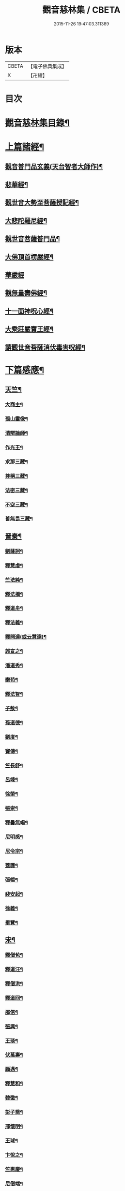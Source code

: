 #+TITLE: 觀音慈林集 / CBETA
#+DATE: 2015-11-26 19:47:03.311389
* 版本
 |     CBETA|【電子佛典集成】|
 |         X|【卍續】    |

* 目次
* [[file:KR6r0166_001.txt::001-0074b2][觀音慈林集目錄¶]]
* [[file:KR6r0166_001.txt::0075b4][上篇諸經¶]]
** [[file:KR6r0166_001.txt::0075b5][觀音普門品玄義(天台智者大師作)¶]]
** [[file:KR6r0166_001.txt::0075c9][悲華經¶]]
** [[file:KR6r0166_001.txt::0076a18][觀世音大勢至菩薩授記經¶]]
** [[file:KR6r0166_001.txt::0076c21][大悲陀羅尼經¶]]
** [[file:KR6r0166_001.txt::0077a24][觀世音菩薩普門品¶]]
** [[file:KR6r0166_001.txt::0077c18][大佛頂首楞嚴經¶]]
** [[file:KR6r0166_001.txt::0080c24][華嚴經]]
** [[file:KR6r0166_001.txt::0081b23][觀無量壽佛經¶]]
** [[file:KR6r0166_001.txt::0082a10][十一面神呪心經¶]]
** [[file:KR6r0166_001.txt::0082a20][大乘莊嚴寶王經¶]]
** [[file:KR6r0166_001.txt::0083a3][請觀世音菩薩消伏毒害呪經¶]]
* [[file:KR6r0166_002.txt::002-0084c9][下篇感應¶]]
** [[file:KR6r0166_002.txt::002-0084c10][天竺¶]]
*** [[file:KR6r0166_002.txt::002-0084c11][大商主¶]]
*** [[file:KR6r0166_002.txt::0085a4][孤山靈像¶]]
*** [[file:KR6r0166_002.txt::0085a16][清辯論師¶]]
*** [[file:KR6r0166_002.txt::0085b16][作光王¶]]
*** [[file:KR6r0166_002.txt::0085c21][求那三藏¶]]
*** [[file:KR6r0166_002.txt::0086a14][尊稱三藏¶]]
*** [[file:KR6r0166_002.txt::0086a24][法密三藏¶]]
*** [[file:KR6r0166_002.txt::0086b10][不空三藏¶]]
*** [[file:KR6r0166_002.txt::0086b18][善無畏三藏¶]]
** [[file:KR6r0166_002.txt::0086b22][晉秦¶]]
*** [[file:KR6r0166_002.txt::0086b23][劉薩訶¶]]
*** [[file:KR6r0166_002.txt::0086c4][釋慧虔¶]]
*** [[file:KR6r0166_002.txt::0086c15][竺法純¶]]
*** [[file:KR6r0166_002.txt::0086c20][釋法橋¶]]
*** [[file:KR6r0166_002.txt::0087a3][釋道舟¶]]
*** [[file:KR6r0166_002.txt::0087a13][釋法義¶]]
*** [[file:KR6r0166_002.txt::0087a19][釋開達(或云慧達)¶]]
*** [[file:KR6r0166_002.txt::0087b3][郭宣之¶]]
*** [[file:KR6r0166_002.txt::0087b10][潘道秀¶]]
*** [[file:KR6r0166_002.txt::0087b17][欒苟¶]]
*** [[file:KR6r0166_002.txt::0087b24][釋法智¶]]
*** [[file:KR6r0166_002.txt::0087c8][子敖¶]]
*** [[file:KR6r0166_002.txt::0087c16][孫道德¶]]
*** [[file:KR6r0166_002.txt::0087c22][劉度¶]]
*** [[file:KR6r0166_002.txt::0088a5][竇傳¶]]
*** [[file:KR6r0166_002.txt::0088a23][竺長舒¶]]
*** [[file:KR6r0166_002.txt::0088b11][呂竦¶]]
*** [[file:KR6r0166_002.txt::0088b18][徐榮¶]]
*** [[file:KR6r0166_002.txt::0088c3][張崇¶]]
*** [[file:KR6r0166_002.txt::0088c15][釋曇無竭¶]]
*** [[file:KR6r0166_002.txt::0089a8][尼明感¶]]
*** [[file:KR6r0166_002.txt::0089a17][尼令宗¶]]
*** [[file:KR6r0166_002.txt::0089b3][蓋護¶]]
*** [[file:KR6r0166_002.txt::0089b7][張暢¶]]
*** [[file:KR6r0166_002.txt::0089b10][裴安起¶]]
*** [[file:KR6r0166_002.txt::0089b15][徐義¶]]
*** [[file:KR6r0166_002.txt::0089b23][畢覽¶]]
** [[file:KR6r0166_002.txt::0089c4][宋¶]]
*** [[file:KR6r0166_002.txt::0089c5][釋僧苞¶]]
*** [[file:KR6r0166_002.txt::0089c12][釋道汪¶]]
*** [[file:KR6r0166_002.txt::0089c17][釋僧洪¶]]
*** [[file:KR6r0166_002.txt::0090a2][釋道冏¶]]
*** [[file:KR6r0166_002.txt::0090a11][邵信¶]]
*** [[file:KR6r0166_002.txt::0090a16][張興¶]]
*** [[file:KR6r0166_002.txt::0090b5][王琰¶]]
*** [[file:KR6r0166_002.txt::0090b16][伏萬壽¶]]
*** [[file:KR6r0166_002.txt::0090b24][顧邁¶]]
*** [[file:KR6r0166_002.txt::0090c6][釋慧和¶]]
*** [[file:KR6r0166_002.txt::0090c15][韓徽¶]]
*** [[file:KR6r0166_002.txt::0090c24][彭子喬¶]]
*** [[file:KR6r0166_002.txt::0091a12][邢懷明¶]]
*** [[file:KR6r0166_002.txt::0091a20][王球¶]]
*** [[file:KR6r0166_002.txt::0091b5][卞悅之¶]]
*** [[file:KR6r0166_002.txt::0091b10][竺惠慶¶]]
*** [[file:KR6r0166_002.txt::0091b16][尼僧端¶]]
*** [[file:KR6r0166_002.txt::0091b24][尼玄藻¶]]
*** [[file:KR6r0166_002.txt::0091c11][釋法顯¶]]
*** [[file:KR6r0166_002.txt::0091c19][釋曇頴¶]]
** [[file:KR6r0166_002.txt::0092a4][魏¶]]
*** [[file:KR6r0166_002.txt::0092a5][王玄謨¶]]
*** [[file:KR6r0166_002.txt::0092a13][釋超達¶]]
*** [[file:KR6r0166_002.txt::0092a23][釋僧明¶]]
*** [[file:KR6r0166_002.txt::0092b7][釋道泰¶]]
*** [[file:KR6r0166_002.txt::0092b17][釋法力(道集．法禪)¶]]
*** [[file:KR6r0166_002.txt::0092c5][孫敬德¶]]
*** [[file:KR6r0166_002.txt::0092c23][釋僧朗¶]]
** [[file:KR6r0166_002.txt::0093a14][齊梁¶]]
*** [[file:KR6r0166_002.txt::0093a15][釋法琳¶]]
*** [[file:KR6r0166_002.txt::0093a22][寶誌大士¶]]
*** [[file:KR6r0166_002.txt::0093c13][釋道融¶]]
*** [[file:KR6r0166_002.txt::0093c20][釋慧簡¶]]
** [[file:KR6r0166_002.txt::0094a8][周隋¶]]
*** [[file:KR6r0166_002.txt::0094a9][釋僧實¶]]
*** [[file:KR6r0166_002.txt::0094a20][釋洪滿¶]]
*** [[file:KR6r0166_002.txt::0094b7][釋慧恭¶]]
** [[file:KR6r0166_003.txt::003-0094c16][唐(附五代)¶]]
*** [[file:KR6r0166_003.txt::003-0094c17][釋曇藏¶]]
*** [[file:KR6r0166_003.txt::0095a4][釋法常¶]]
*** [[file:KR6r0166_003.txt::0095a13][釋普明¶]]
*** [[file:KR6r0166_003.txt::0095a22][釋靜之¶]]
*** [[file:KR6r0166_003.txt::0095b5][釋智勤¶]]
*** [[file:KR6r0166_003.txt::0095b9][釋法通¶]]
*** [[file:KR6r0166_003.txt::0095b22][釋智顯¶]]
*** [[file:KR6r0166_003.txt::0095c3][釋元康¶]]
*** [[file:KR6r0166_003.txt::0095c10][三藏玄奘法師¶]]
*** [[file:KR6r0166_003.txt::0096a11][釋知玄¶]]
*** [[file:KR6r0166_003.txt::0096a16][文宗¶]]
*** [[file:KR6r0166_003.txt::0096b7][僧伽菩薩¶]]
*** [[file:KR6r0166_003.txt::0096c7][岸禪師¶]]
*** [[file:KR6r0166_003.txt::0096c20][釋法朗¶]]
*** [[file:KR6r0166_003.txt::0096c24][釋僧衒]]
*** [[file:KR6r0166_003.txt::0097a7][釋懷玉¶]]
*** [[file:KR6r0166_003.txt::0097a17][釋神智¶]]
*** [[file:KR6r0166_003.txt::0097a24][董雄¶]]
*** [[file:KR6r0166_003.txt::0097b15][徐善才¶]]
*** [[file:KR6r0166_003.txt::0097c17][釋慈藏¶]]
*** [[file:KR6r0166_003.txt::0098a2][釋自覺¶]]
*** [[file:KR6r0166_003.txt::0098a17][釋僧忍¶]]
*** [[file:KR6r0166_003.txt::0098b3][釋慧日¶]]
*** [[file:KR6r0166_003.txt::0098b24][蠻卒¶]]
*** [[file:KR6r0166_003.txt::0098c7][歐陽粲¶]]
*** [[file:KR6r0166_003.txt::0098c15][許儼¶]]
*** [[file:KR6r0166_003.txt::0098c21][釋道翊¶]]
*** [[file:KR6r0166_003.txt::0099a6][釋智覺¶]]
*** [[file:KR6r0166_003.txt::0099a19][慧鍔¶]]
*** [[file:KR6r0166_003.txt::0099b9][岑文本¶]]
** [[file:KR6r0166_003.txt::0099b13][宋¶]]
*** [[file:KR6r0166_003.txt::0099b14][釋義寂¶]]
*** [[file:KR6r0166_003.txt::0099b22][釋宗淵¶]]
*** [[file:KR6r0166_003.txt::0099c8][釋繼忠¶]]
*** [[file:KR6r0166_003.txt::0099c16][王古¶]]
*** [[file:KR6r0166_003.txt::0099c22][釋彥倫¶]]
*** [[file:KR6r0166_003.txt::0100a4][釋慧才¶]]
*** [[file:KR6r0166_003.txt::0100a9][知白¶]]
*** [[file:KR6r0166_003.txt::0100a13][大士籤¶]]
*** [[file:KR6r0166_003.txt::0100a16][張抗學士¶]]
*** [[file:KR6r0166_003.txt::0100a24][王氏女¶]]
*** [[file:KR6r0166_003.txt::0100b5][釋遵式¶]]
*** [[file:KR6r0166_003.txt::0100b15][釋古鼎¶]]
*** [[file:KR6r0166_003.txt::0100b20][釋契嵩¶]]
*** [[file:KR6r0166_003.txt::0100c7][張孝純¶]]
*** [[file:KR6r0166_003.txt::0100c14][翟楫¶]]
*** [[file:KR6r0166_003.txt::0100c21][許知可¶]]
*** [[file:KR6r0166_003.txt::0101a7][包憑¶]]
*** [[file:KR6r0166_003.txt::0101a16][周世亨¶]]
*** [[file:KR6r0166_003.txt::0101a23][楊亮¶]]
*** [[file:KR6r0166_003.txt::0101b6][林翁¶]]
*** [[file:KR6r0166_003.txt::0101b12][千手眼觀世音菩薩讚(四明法師述大悲經作)¶]]
*** [[file:KR6r0166_003.txt::0101b22][禮觀音文(大慧杲禪師屢獲大士加被故作此文以益所求)¶]]
*** [[file:KR6r0166_003.txt::0102a9][仁宗¶]]
*** [[file:KR6r0166_003.txt::0102a14][英宗¶]]
*** [[file:KR6r0166_003.txt::0102a19][曾公亮¶]]
*** [[file:KR6r0166_003.txt::0102a24][孝宗¶]]
*** [[file:KR6r0166_003.txt::0102b7][理宗¶]]
*** [[file:KR6r0166_003.txt::0102b14][真德秀¶]]
** [[file:KR6r0166_003.txt::0102b24][元]]
*** [[file:KR6r0166_003.txt::0102c2][釋蒙潤¶]]
*** [[file:KR6r0166_003.txt::0102c8][釋真淨¶]]
*** [[file:KR6r0166_003.txt::0102c15][釋弘濟¶]]
*** [[file:KR6r0166_003.txt::0102c22][釋念常¶]]
*** [[file:KR6r0166_003.txt::0103a4][釋元長¶]]
** [[file:KR6r0166_003.txt::0103a11][明¶]]
*** [[file:KR6r0166_003.txt::0103a12][太宗文皇帝御製大悲觀世音菩薩讚¶]]
*** [[file:KR6r0166_003.txt::0103b2][魚籃觀音像讚(文憲公宋濂作)¶]]
*** [[file:KR6r0166_003.txt::0103b20][劉谷賢¶]]
*** [[file:KR6r0166_003.txt::0103c6][釋顯示¶]]
*** [[file:KR6r0166_003.txt::0103c12][釋寶金¶]]
*** [[file:KR6r0166_003.txt::0103c21][釋願登¶]]
*** [[file:KR6r0166_003.txt::0104a2][釋夢窓¶]]
*** [[file:KR6r0166_003.txt::0104a10][尼成靜¶]]
** [[file:KR6r0166_003.txt::0104a20][清¶]]
*** [[file:KR6r0166_003.txt::0104a21][釋智嵩¶]]
*** [[file:KR6r0166_003.txt::0104b5][張明達¶]]
*** [[file:KR6r0166_003.txt::0104c13][潘國章¶]]
*** [[file:KR6r0166_003.txt::0104c22][黃可明¶]]
*** [[file:KR6r0166_003.txt::0105a5][劉藟叔¶]]
*** [[file:KR6r0166_003.txt::0105a18][邵以貞¶]]
*** [[file:KR6r0166_003.txt::0105a24][尼等齡]]
*** [[file:KR6r0166_003.txt::0105b9][黃擴生¶]]
*** [[file:KR6r0166_003.txt::0105b15][何隆將¶]]
*** [[file:KR6r0166_003.txt::0105b21][麥傳晟¶]]
*** [[file:KR6r0166_003.txt::0106a2][彭一乘¶]]
*** [[file:KR6r0166_003.txt::0106a11][鄧承詔¶]]
* [[file:KR6r0166_003.txt::0106b3][觀音慈林集記¶]]
* 卷
** [[file:KR6r0166_001.txt][觀音慈林集 1]]
** [[file:KR6r0166_002.txt][觀音慈林集 2]]
** [[file:KR6r0166_003.txt][觀音慈林集 3]]
